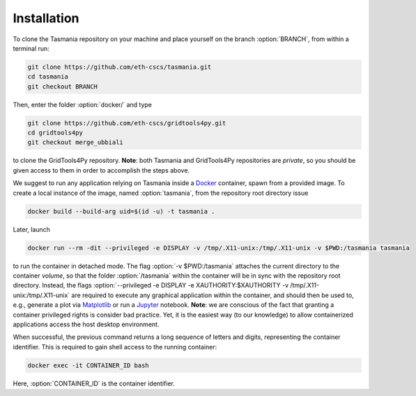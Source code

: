 ============
Installation
============

To clone the Tasmania repository on your machine and place yourself on the branch :option:`BRANCH`, from within a terminal run:

.. code-block:: bash

   git clone https://github.com/eth-cscs/tasmania.git
   cd tasmania
   git checkout BRANCH

Then, enter the folder :option:`docker/` and type

.. code-block:: bash

   git clone https://github.com/eth-cscs/gridtools4py.git
   cd gridtools4py
   git checkout merge_ubbiali

to clone the GridTools4Py repository. **Note**: both Tasmania and GridTools4Py repositories are *private*, so you should be given access to them in order to accomplish the steps above.

We suggest to run any application relying on Tasmania inside a Docker_ container, spawn from a provided image. To create a local instance of the image, named :option:`tasmania`, from the repository root directory issue

.. code-block:: bash

   docker build --build-arg uid=$(id -u) -t tasmania .

Later, launch

.. code-block:: bash

   docker run --rm -dit --privileged -e DISPLAY -v /tmp/.X11-unix:/tmp/.X11-unix -v $PWD:/tasmania tasmania

to run the container in detached mode. The flag :option:`-v $PWD:/tasmania` attaches the current directory to the container *volume*, so that the folder :option:`/tasmania` within the container will be in sync with the repository root directory. Instead, the flags :option:`--privileged -e DISPLAY -e XAUTHORITY:$XAUTHORITY -v /tmp/.X11-unix:/tmp/.X11-unix` are required to execute any graphical application within the container, and should then be used to, e.g., generate a plot via Matplotlib_ or run a Jupyter_ notebook. **Note**: we are conscious of the fact that granting a container privileged rights is consider bad practice. Yet, it is the easiest way (to our knowledge) to allow containerized applications access the host desktop environment.

When successful, the previous command returns a long sequence of letters and digits, representing the container identifier. This is required to gain shell access to the running container:

.. code-block:: bash

   docker exec -it CONTAINER_ID bash

Here, :option:`CONTAINER_ID` is the container identifier.

.. _Docker: https://www.docker.com/
.. _Jupyter: http://jupyter.org/
.. _Matplotlib: https://matplotlib.org/
